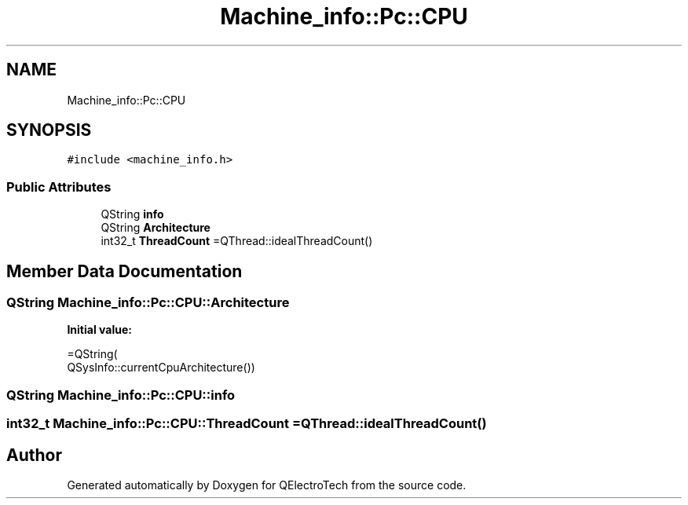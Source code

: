 .TH "Machine_info::Pc::CPU" 3 "Thu Aug 27 2020" "Version 0.8-dev" "QElectroTech" \" -*- nroff -*-
.ad l
.nh
.SH NAME
Machine_info::Pc::CPU
.SH SYNOPSIS
.br
.PP
.PP
\fC#include <machine_info\&.h>\fP
.SS "Public Attributes"

.in +1c
.ti -1c
.RI "QString \fBinfo\fP"
.br
.ti -1c
.RI "QString \fBArchitecture\fP"
.br
.ti -1c
.RI "int32_t \fBThreadCount\fP =QThread::idealThreadCount()"
.br
.in -1c
.SH "Member Data Documentation"
.PP 
.SS "QString Machine_info::Pc::CPU::Architecture"
\fBInitial value:\fP
.PP
.nf
=QString(
                                        QSysInfo::currentCpuArchitecture())
.fi
.SS "QString Machine_info::Pc::CPU::info"

.SS "int32_t Machine_info::Pc::CPU::ThreadCount =QThread::idealThreadCount()"


.SH "Author"
.PP 
Generated automatically by Doxygen for QElectroTech from the source code\&.
